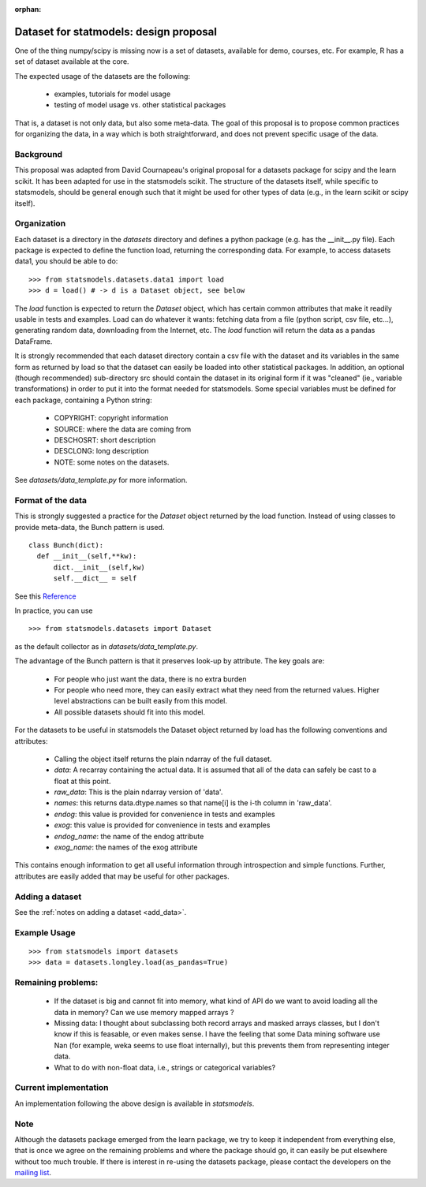 :orphan:

.. _dataset_proposal:

Dataset for statmodels: design proposal
===============================================

One of the thing numpy/scipy is missing now is a set of datasets, available for
demo, courses, etc. For example, R has a set of dataset available at the core.

The expected usage of the datasets are the following:

        - examples, tutorials for model usage
        - testing of model usage vs. other statistical packages

That is, a dataset is not only data, but also some meta-data. The goal of this
proposal is to propose common practices for organizing the data, in a way which
is both straightforward, and does not prevent specific usage of the data.

Background
----------

This proposal was adapted from David Cournapeau's original proposal for a
datasets package for scipy and the learn scikit.  It has been adapted for use
in the statsmodels scikit.  The structure of the datasets itself, while
specific to statsmodels, should be general enough such that it might be used
for other types of data (e.g., in the learn scikit or scipy itself).

Organization
------------

Each dataset is a directory in the `datasets` directory and defines a python
package (e.g. has the __init__.py file). Each package is expected to define the
function load, returning the corresponding data. For example, to access datasets
data1, you should be able to do::

  >>> from statsmodels.datasets.data1 import load
  >>> d = load() # -> d is a Dataset object, see below

The `load` function is expected to return the `Dataset` object, which has certain
common attributes that make it readily usable in tests and examples. Load can do
whatever it wants: fetching data from a file (python script, csv file, etc...),
generating random data, downloading from the Internet, etc. The `load` function
will return the data as a pandas DataFrame.

It is strongly recommended that each dataset directory contain a csv file with
the dataset and its variables in the same form as returned by load so that the
dataset can easily be loaded into other statistical packages.  In addition, an
optional (though recommended) sub-directory src should contain the dataset in
its original form if it was "cleaned" (ie., variable transformations) in order
to put it into the format needed for statsmodels. Some special variables must
be defined for each package, containing a Python string:

    - COPYRIGHT: copyright information
    - SOURCE: where the data are coming from
    - DESCHOSRT: short description
    - DESCLONG: long description
    - NOTE: some notes on the datasets.

See `datasets/data_template.py` for more information.

Format of the data
------------------

This is strongly suggested a practice for the `Dataset` object returned by the
load function.  Instead of using classes to provide meta-data, the Bunch pattern
is used.

::

  class Bunch(dict):
    def __init__(self,**kw):
        dict.__init__(self,kw)
        self.__dict__ = self

See this `Reference <http://code.activestate.com/recipes/52308-the-simple-but-handy-collector-of-a-bunch-of-named/>`_

In practice, you can use ::

  >>> from statsmodels.datasets import Dataset

as the default collector as in `datasets/data_template.py`.

The advantage of the Bunch pattern is that it preserves look-up by attribute.
The key goals are:

    - For people who just want the data, there is no extra burden
    - For people who need more, they can easily extract what they need from
      the returned values. Higher level abstractions can be built easily
      from this model.
    - All possible datasets should fit into this model.

For the datasets to be useful in statsmodels the Dataset object
returned by load has the following conventions and attributes:

    - Calling the object itself returns the plain ndarray of the full dataset.
    - `data`: A recarray containing the actual data.  It is assumed
      that all of the data can safely be cast to a float at this point.
    - `raw_data`: This is the plain ndarray version of 'data'.
    - `names`: this returns data.dtype.names so that name[i] is the i-th
      column in 'raw_data'.
    - `endog`: this value is provided for convenience in tests and examples
    - `exog`: this value is provided for convenience in tests and examples
    - `endog_name`: the name of the endog attribute
    - `exog_name`: the names of the exog attribute

This contains enough information to get all useful information through
introspection and simple functions. Further, attributes are easily added that
may be useful for other packages.

Adding a dataset
----------------

See the :ref:`notes on adding a dataset <add_data>`.

Example Usage
-------------

::

  >>> from statsmodels import datasets
  >>> data = datasets.longley.load(as_pandas=True)

Remaining problems:
-------------------

    - If the dataset is big and cannot fit into memory, what kind of API do
      we want to avoid loading all the data in memory? Can we use memory
      mapped arrays ?
    - Missing data: I thought about subclassing both record arrays and
      masked arrays classes, but I don't know if this is feasable, or even
      makes sense. I have the feeling that some Data mining software use
      Nan (for example, weka seems to use float internally), but this
      prevents them from representing integer data.
    - What to do with non-float data, i.e., strings or categorical variables?


Current implementation
----------------------

An implementation following the above design is available in `statsmodels`.


Note
----

Although the datasets package emerged from the learn package, we try to keep it
independent from everything else, that is once we agree on the remaining
problems and where the package should go, it can easily be put elsewhere
without too much trouble. If there is interest in re-using the datasets package,
please contact the developers on the `mailing list <https://groups.google.com/forum/?hl=en#!forum/pystatsmodels>`_.
